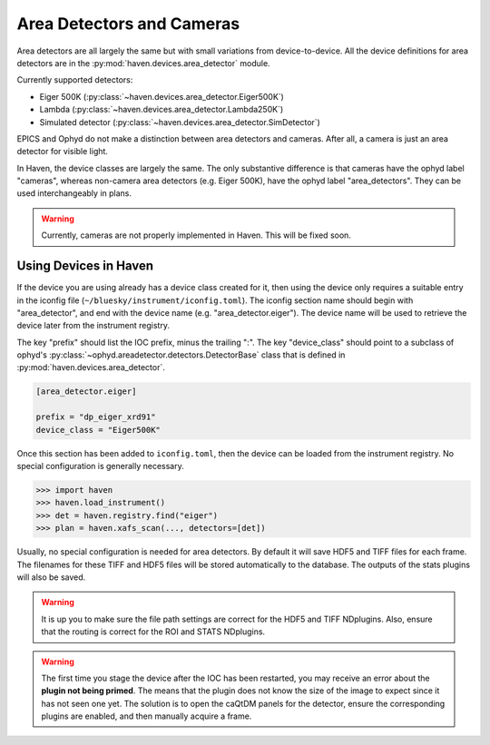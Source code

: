 ###########################
Area Detectors and Cameras
###########################

Area detectors are all largely the same but with small variations from
device-to-device. All the device definitions for area detectors are in
the :py:mod:`haven.devices.area_detector` module.

Currently supported detectors:

- Eiger 500K (:py:class:`~haven.devices.area_detector.Eiger500K`)
- Lambda (:py:class:`~haven.devices.area_detector.Lambda250K`)
- Simulated detector (:py:class:`~haven.devices.area_detector.SimDetector`)

EPICS and Ophyd do not make a distinction between area detectors and
cameras. After all, a camera is just an area detector for visible
light.

In Haven, the device classes are largely the same. The only
substantive difference is that cameras have the ophyd label "cameras",
whereas non-camera area detectors (e.g. Eiger 500K), have the ophyd
label "area_detectors". They can be used interchangeably in plans.

.. warning::

   Currently, cameras are not properly implemented in Haven. This will
   be fixed soon.

Using Devices in Haven
======================

If the device you are using already has a device class created for it,
then using the device only requires a suitable entry in the iconfig
file (``~/bluesky/instrument/iconfig.toml``). The iconfig section name
should begin with "area_detector", and end with the device name
(e.g. "area_detector.eiger"). The device name will be used to retrieve
the device later from the instrument registry.

The key "prefix" should list the IOC prefix, minus the trailing
":". The key "device_class" should point to a subclass of ophyd's
:py:class:`~ophyd.areadetector.detectors.DetectorBase` class that is
defined in :py:mod:`haven.devices.area_detector`.


.. code-block:: toml

   [area_detector.eiger]

   prefix = "dp_eiger_xrd91"
   device_class = "Eiger500K"
   

Once this section has been added to ``iconfig.toml``, then the device
can be loaded from the instrument registry. No special configuration
is generally necessary.

.. code-block:: python

   >>> import haven
   >>> haven.load_instrument()
   >>> det = haven.registry.find("eiger")
   >>> plan = haven.xafs_scan(..., detectors=[det])

Usually, no special configuration is needed for area detectors. By
default it will save HDF5 and TIFF files for each frame. The filenames
for these TIFF and HDF5 files will be stored automatically to the
database. The outputs of the stats plugins will also be saved.

.. warning::

   It is up you to make sure the file path settings are correct for
   the HDF5 and TIFF NDplugins. Also, ensure that the routing is
   correct for the ROI and STATS NDplugins.

.. warning::

   The first time you stage the device after the IOC has been
   restarted, you may receive an error about the **plugin not being
   primed**. The means that the plugin does not know the size of the
   image to expect since it has not seen one yet. The solution is to
   open the caQtDM panels for the detector, ensure the corresponding
   plugins are enabled, and then manually acquire a frame.
